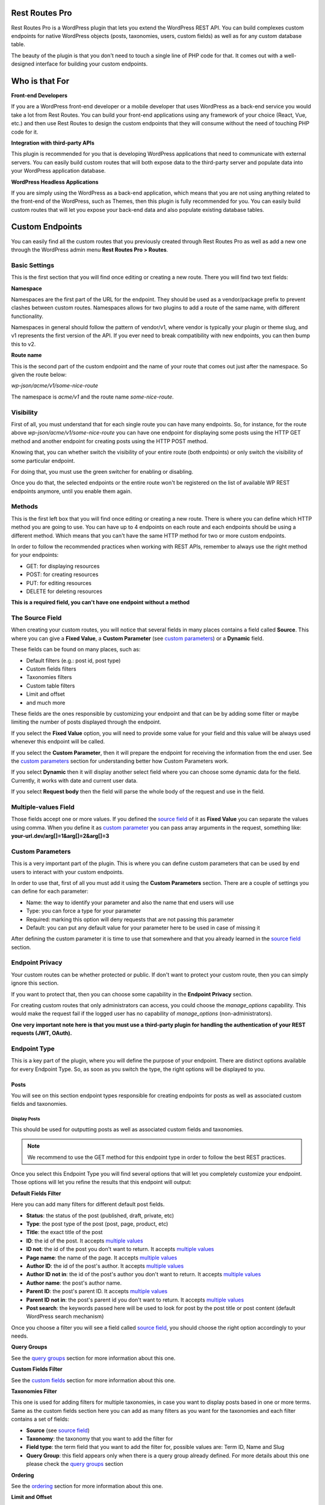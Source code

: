 Rest Routes Pro
===========================================

Rest Routes Pro is a WordPress plugin that lets you extend the WordPress REST API. You can build complexes
custom endpoints for native WordPress objects (posts, taxonomies, users, custom fields) as well as for
any custom database table.

The beauty of the plugin is that you don't need to touch a single line of PHP code for that. It comes out
with a well-designed interface for building your custom endpoints.

Who is that For
================

**Front-end Developers**

If you are a WordPress front-end developer or a mobile developer that uses WordPress as a back-end service you would take a lot from Rest Routes. You can build your front-end applications using any framework of your choice (React, Vue, etc.) and then use Rest Routes to design the custom endpoints that they will consume without the need of touching PHP code for it.

**Integration with third-party APIs**

This plugin is recommended for you that is developing WordPress applications that need to communicate with external servers. You can easily build custom routes that will both expose data to the third-party server and populate data into your WordPress application database.

**WordPress Headless Applications**

If you are simply using the WordPress as a back-end application, which means that you are not using anything related to the front-end of the WordPress, such as Themes, then this plugin is fully recommended for you. You can easily build custom routes that will let you expose your back-end data and also populate existing database tables.

Custom Endpoints
==================

You can easily find all the custom routes that you previously created through Rest Routes Pro as well as
add a new one through the WordPress admin menu **Rest Routes Pro > Routes**.

Basic Settings
----------------

This is the first section that you will find once editing or creating a new route. There you will find two
text fields:

**Namespace**

Namespaces are the first part of the URL for the endpoint. They should be used as a vendor/package prefix to prevent clashes between custom routes. Namespaces allows for two plugins to add a route of the same name, with different functionality.

Namespaces in general should follow the pattern of vendor/v1, where vendor is typically your plugin or theme slug, and v1 represents the first version of the API. If you ever need to break compatibility with new endpoints, you can then bump this to v2.

**Route name**

This is the second part of the custom endpoint and the name of your route that comes out just after the namespace. So given the route below:

`wp-json/acme/v1/some-nice-route`

The namespace is `acme/v1` and the route name `some-nice-route`.

Visibility
-----------

First of all, you must understand that for each single route you can have many endpoints. So, for instance,
for the route above `wp-json/acme/v1/some-nice-route` you can have one endpoint for displaying some posts
using the HTTP GET method and another endpoint for creating posts using the HTTP POST method.

Knowing that, you can whether switch the visibility of your entire route (both endpoints) or only switch
the visibility of some particular endpoint.

For doing that, you must use the green switcher for enabling or disabling.

Once you do that, the selected endpoints or the entire route won't be registered on the list of available
WP REST endpoints anymore, until you enable them again.

Methods
----------

This is the first left box that you will find once editing or creating a new route. There is where you can
define which HTTP method you are going to use. You can have up to 4 endpoints on each route and each
endpoints should be using a different method. Which means that you can't have the same HTTP method for
two or more custom endpoints.

In order to follow the recommended practices when working with REST APIs, remember to always use the right
method for your endpoints:

- GET: for displaying resources
- POST: for creating resources
- PUT: for editing resources
- DELETE for deleting resources

**This is a required field, you can't have one endpoint without a method**

.. _`source field`:

The Source Field
-----------------

When creating your custom routes, you will notice that several fields in many places
contains a field called **Source**. This where you can give a **Fixed Value**, a **Custom Parameter** (see `custom parameters`_) or a **Dynamic** field.

These fields can be found on many places, such as:

- Default filters (e.g.: post id, post type)
- Custom fields filters
- Taxonomies filters
- Custom table filters
- Limit and offset
- and much more

These fields are the ones responsible by customizing your endpoint and that can be by adding some filter or maybe limiting
the number of posts displayed through the endpoint.

If you select the **Fixed Value** option, you will need to provide some value for your field and this value will
be always used whenever this endpoint will be called.

If you select the **Custom Parameter**, then it will prepare the endpoint for receiving the information
from the end user. See the `custom parameters`_ section for understanding better how Custom Parameters work.

If you select **Dynamic** then it will display another select field where you can choose some dynamic data for the field.
Currently, it works with date and current user data.

If you select **Request body** then the field will parse the whole body of the request and use in the field.

.. _`multiple values`:

Multiple-values Field
---------------------

Those fields accept one or more values. If you defined the `source field`_ of it as **Fixed Value** you can separate the values using comma. When you define it as `custom parameter`_ you can
pass array arguments in the request, something like: **your-url.dev/arg[]=1&arg[]=2&arg[]=3**

.. _`custom parameter`:
.. _`custom parameters`:

Custom Parameters
------------------

This is a very important part of the plugin. This is where you can define custom parameters that can be
used by end users to interact with your custom endpoints.

In order to use that, first of all you must add it using the **Custom Parameters** section. There are a couple
of settings you can define for each parameter:

- Name: the way to identify your parameter and also the name that end users will use
- Type: you can force a type for your parameter
- Required: marking this option will deny requests that are not passing this parameter
- Default: you can put any default value for your parameter here to be used in case of missing it

After defining the custom parameter it is time to use that somewhere and that you already learned in the `source field`_ section.

Endpoint Privacy
-----------------

Your custom routes can be whether protected or public. If don't want to protect your custom route, then you can
simply ignore this section.

If you want to protect that, then you can choose some capability in the **Endpoint Privacy** section.

For creating custom routes that only administrators can access, you could choose the `manage_options` capability.
This would make the request fail if the logged user has no capability of `manage_options` (non-administrators).

**One very important note here is that you must use a third-party plugin for handling the authentication of
your REST requests (JWT, OAuth).**

Endpoint Type
---------------

This is a key part of the plugin, where you will define the purpose of your endpoint. There are distinct options available
for every Endpoint Type. So, as soon as you switch the type, the right options will be displayed to you.

Posts
+++++++++

You will see on this section endpoint types responsible for creating endpoints for posts as well as associated custom fields and taxonomies.

Display Posts
***************

This should be used for outputting posts as well as associated custom fields and taxonomies.

.. note:: We recommend to use the GET method for this endpoint type in order to follow the best REST practices.

Once you select this Endpoint Type you will find several options that will let you completely customize your endpoint. Those options will let you
refine the results that this endpoint will output:

**Default Fields Filter**

Here you can add many filters for different default post fields.

- **Status**: the status of the post (published, draft, private, etc)
- **Type**: the post type of the post (post, page, product, etc)
- **Title**: the exact title of the post
- **ID**: the id of the post. It accepts `multiple values`_
- **ID not**: the id of the post you don't want to return. It accepts `multiple values`_
- **Page name**: the name of the page. It accepts `multiple values`_
- **Author ID**: the id of the post's author. It accepts `multiple values`_
- **Author ID not in**: the id of the post's author you don't want to return. It accepts `multiple values`_
- **Author name**: the post's author name.
- **Parent ID**: the post's parent ID. It accepts `multiple values`_
- **Parent ID not in**: the post's parent id you don't want to return. It accepts `multiple values`_
- **Post search**: the keywords passed here will be used to look for post by the post title or post content (default WordPress search mechanism)

Once you choose a filter you will see a field called `source field`_, you should choose the right option accordingly to your needs.

**Query Groups**

See the `query groups`_ section for more information about this one.

**Custom Fields Filter**

See the `custom fields`_ section for more information about this one.

**Taxonomies Filter**

This one is used for adding filters for multiple taxonomies, in case you want to display posts based in one or more terms. Same as the custom fields section
here you can add as many filters as you want for the taxonomies and each filter contains a set of fields:

- **Source** (see `source field`_)
- **Taxonomy**: the taxonomy that you want to add the filter for
- **Field type**: the term field that you want to add the filter for, possible values are: Term ID, Name and Slug
- **Query Group**: this field appears only when there is a query group already defined. For more details about this one please check the `query groups`_ section

**Ordering**

See the `ordering`_ section for more information about this one.

**Limit and Offset**

See the `limit and offset`_ section for more information about this one.

**Output**

On this section you are able to choose which fields you will want to output through the endpoint. By default, all default fields are outputted. Below you will find
the complete list of fields that you can expose:

- Attached audios
- Attached images
- Attached videos
- Comment count
- Comment status
- Custom field
- Custom field (Toolset Types)
- Featured image
- GUID
- Menu order
- Parent post: Attached audios
- Parent post: Attached images
- Parent post: Attached videos
- Parent post: Comment count
- Parent post: Comment status
- Parent post: Custom field
- Parent post: Featured image
- Parent post: GUID
- Parent post: Menu order
- Parent post: Permalink
- Parent post: Ping status
- Parent post: Pinged
- Parent post: Post ID
- Parent post: Post author
- Parent post: Post content
- Parent post: Post content filtered
- Parent post: Post date
- Parent post: Post date GMT
- Parent post: Post excerpt
- Parent post: Post format
- Parent post: Post mime type
- Parent post: Post modified
- Parent post: Post modified GMT
- Parent post: Post name
- Parent post: Post parent
- Parent post: Post password
- Parent post: Post status
- Parent post: Post title
- Parent post: Post type
- Parent post: Taxonomy
- Parent post: To ping
- Permalink
- Ping status
- Pinged
- Post ID
- Post author
- Post content
- Post content filtered
- Post date
- Post date GMT
- Post excerpt
- Post format
- Post mime type
- Post modified
- Post modified GMT
- Post name
- Post parent
- Post password
- Post status
- Post title
- Post type
- Taxonomy
- To ping

Edit Posts
***********

This endpoint type can be used to edit some post as well as associated custom fields and taxonomy terms.

.. note:: We recommend you to choose the **Editable** method which can be POST, PUT or PATCH in order to follow the best REST practices.

**Default Fields**

The very first thing you should do is to define how the endpoint will find the ID of the post to be edited. For this, you have a default field that contains only the `source field`_.

See below the complete list of fields that can be edited through this endpoint type:

- Title
- Content
- Excerpt
- Date
- Password
- Parent
- Menu order
- Status
- Type
- Author

Once you choose a filter you will see a field called `source field`_, you should choose the right option accordingly to your needs and this will inform
the endpoint how it will populate the post fields.

**Custom Fields**

This section lets you update associated custom fields. If the custom field is not already associated to the post then a new custom field is added and connected.

For each custom field you will have to fill two fields, the `source field`_ and "Custom field name". This is required in order to inform the endpoint
how to populate the custom field when editing the post.

Notice that you can add as many custom fields as you need.

**Taxonomies**

This section lets you update the associated taxonomy terms exactly like in the Custom Fields section.

There is an extra option that lets you choose whether you want to append the term to already associated terms or simply disconnect other terms and let only
the new one associated to the post.

For each taxonomy you will have to fill a few fields, the `source field`_, the "Taxonomy" which is the taxonomy type and "Field type" which is
the field used to match the taxonomy term and associate it. This is required in order to inform the endpoint
how to populate the taxonomy term when editing the post.

Create Posts
*************

This endpoint type should be used to create new posts as well as associate custom fields and taxonomy terms.

.. note:: We recommend to use the **Creatable** method which is POST in order to follow the best REST practices.

**Default Fields**

See below the list of fields that can be filled when creating a new post through the endpoint:

- Title
- Content
- Excerpt
- Date
- Password
- Parent
- Menu order
- Status
- Type
- Author

For each default field you will have to select the `source field`_ accordingly to the way you want to populate the field of the new post.

**Custom Fields**

When adding a new post through your custom endpoint you will also be able to associate custom fields to it.

For each custom field you will have to fill two fields, the `source field`_ and "Custom field name". This is required in order to inform the endpoint
how to populate the custom field when creating the new post.

**Taxonomies**

When creating a new post you will also be able to associate taxonomy terms or create a new ones and associate to the newly created post.

For each taxonomy you will have to fill a few fields, the `source field`_, the "Taxonomy" which is the taxonomy type and "Field type" which is
the field used to match the taxonomy term and associate it. This is required in order to inform the endpoint
how to populate the taxonomy term when creating the new post.

Taxonomies
+++++++++++

On this section you will see the endpoint types responsible for creating endpoints for taxonomy terms.

Display Taxonomies
*******************

This endpoint type should be used whenever you need to display taxonomy terms as well as associated term meta fields.

.. note:: We recommend to use the GET method for this endpoint type in order to follow the best REST practices.

**Query Groups**

See the `query groups`_ section for more information about this one.

**Custom Fields Filter**

See the `custom fields`_ section for more information about this one.

**Ordering**

See the `ordering`_ section for more information about this one.

**Limit and Offset**

See the `limit and offset`_ section for more information about this one.

**Endpoint Output**

On this section you can define which term fields you will want to output through your endpoint. By default, all the term fields will be outputted.

See below the list of available fields:

- Term ID
- Name
- Slug
- Term group
- Taxonomy ID
- Description
- Count
- Custom field: **this is a special field, if you choose this one you will need to also fill a new field called "Custom field name"**

Users
+++++++++++

Now it's time to learn about the endpoint types responsible by handling actions on users as well as connected user meta fields.

Display Users
***************

This endpoint type should be used whenever you need to output information about users.

.. note:: We recommend to use the GET method for this endpoint type in order to follow the best REST practices.

**Default Fields Filter**

Here is where you can add filters for default user fields, this will let you refine the results of your endpoint.

- User ID in: It accepts `multiple values`_
- User login
- User nice name
- Roles: It accepts `multiple values`_
- User email
- User URL
- User registered
- User status
- User display name
- Roles in: It accepts `multiple values`_
- Blog ID
- Has published posts
- User ID not in: It accepts `multiple values`_

Once you choose a filter you will see a field called `source field`_, you should choose the right option accordingly to your needs.

**Query Groups**

See the `query groups`_ section for more information about this one.

**Custom Fields Filter**

See the `custom fields`_ section for more information about this one.

**Ordering**

See the `ordering`_ section for more information about this one.

**Limit and Offset**

See the `limit and offset`_ section for more information about this one.

**Endpoint Output**

Here is where you define which user fields should be outputted, by default all the user fields will outputted. See below the list of fields available:

- User ID
- User login
- User nice name
- User role
- User email
- User URL
- User registered
- User status
- User display name
- Custom field: **this is a special field, if you choose this one you will need to also fill a new field called "Custom field name"**

Create Users
**************

This endpoint type is the one that should be used for creating new users.

.. note:: We recommend you to choose the **Creatable** method which POST in order to follow the best REST practices.

**Default Fields**

On this section is where you say how the default user fields should be populated when adding new users through the endpoint. The available fields are:

- User login
- User nice name
- User role
- User email
- User URL
- User status
- User display name
- User password

Once you choose an user field you will see a field called `source field`_, you should choose the right option accordingly to your needs and this will tell the endpoint
how to retrieve the data for the user fields when creating new users.

**Custom Fields**

When adding a new user through your custom endpoint you will also be able to associate custom fields to it.

For each custom field you will have to fill two fields, the source field and "Custom field name". This is required in order to inform the endpoint how to populate the custom field when creating the new user.

Edit Users
***********

This endpoint type can be used to edit some user as well as associated custom fields.

.. note:: We recommend you to choose the **Editable** method which can be POST, PUT or PATCH in order to follow the best REST practices.

**Default Fields**

The very first thing you should do is to define how the endpoint will find the ID of the user to be edited. For this, you have a default field that contains only the `source field`_.

See below the complete list of fields that can be edited through this endpoint type:

- User nice name
- User role
- User email
- User URL
- User status
- User display name

Once you choose a filter you will see a field called `source field`_, you should choose the right option accordingly to your needs and this will inform
the endpoint how it will populate the user fields.

**Custom Fields**

This section lets you update associated custom fields. If the custom field is not already associated to the user then a new custom field is added and connected.

For each custom field you will have to fill two fields, the `source field`_ and "Custom field name". This is required in order to inform the endpoint
how to populate the custom field when editing the user.

Notice that you can add as many custom fields as you need.

Custom Tables
+++++++++++++++

WordPress database structure is very powerful, however, sometimes we still need to create custom tables maybe because of performance or for filling a very particular
need.

Rest Routes is fully compatible with custom tables, which means that you can create custom endpoints for doing anything with custom tables.

Display Items
***************

This is the endpoint type that can be used whenever you need to display items from custom tables.

.. note:: We recommend you to choose the **Readable** method which is GET in order to follow the best REST practices.

**Table Selection**

This is a required section, where you should choose which table you will want to output data.

**Filter Columns**

On this section you can add filters for the table columns as well as choose the relation type (AND | OR). You can add as many filters as you need and that
will refine the results that your endpoint will output.

**Ordering**

See the `ordering`_ section for more information about this one.

**Limit and Offset**

See the `limit and offset`_ section for more information about this one.

**Endpoint Output**

Here is where you can define which columns of the table should be displayed in the output. By default all the columns will be displayed.

Create Items
*******************

This endpoint type should be used whenever you need to create items on custom tables.

.. note:: We recommend you to choose the **Creatable** method which is POST in order to follow the best REST practices.

**Table Selection**

This is a required section, where you should choose which table you will want to create data.

**Columns to Populate**

Here you should define how you will populate the columns of the custom table.

Once you choose a column you will see a field called `source field`_, you should choose the right option accordingly to your needs and this will inform
the endpoint how it will populate the custom table field.

Also, we've recently introduced a new field here called "Type to store". This field should be used whenever you want to
store the data in database in a particular format, possible values are: raw, JSON and serialized.

Edit Items
***********

**Table Selection**

This is a required section, where you should choose which table you will want to edit data.

.. note:: We recommend you to choose the **Editable** method which can be POST, PUT or PATCH in order to follow the best REST practices.

.. warning:: This is a dangerous endpoint type! You must be sure of what you are doing. This endpoint will let you update both single and a range of entries from any kind of database table, even default WordPress ones. So, pay attention specially to the Filters section and always make database backup.

**Columns to Edit**

On this section you will tell the endpoint which columns should be updated and how.

Once you choose a column you will see a field called `source field`_, you should choose the right option accordingly to your needs and this will inform
the endpoint how it will populate the custom table fields.

Also, we've recently introduced a new field here called "Type to store". This field should be used whenever you want to
store the data in database in a particular format, possible values are: raw, JSON and serialized.

**Filters**

On this section is where you should adjust the range of affected custom table entries. You can add as many filters as you need as well as adjust the relation type
(AND | OR).

Once you choose a column you will see a field called `source field`_, you should choose the right option accordingly to your needs and this will inform
the endpoint how it will populate the custom table field.

Delete Items
*************

This endpoint type should be used for deleting entries from custom tables.

.. note:: We recommend you to choose the **Deletable** method which DELETE in order to follow the best REST practices.

.. warning:: This is a dangerous endpoint type! You must be sure of what you are doing. This endpoint will let you delete both single and a range of entries from any kind of database table, even default WordPress ones. So, pay attention specially to the Filters section and always make database backup.

**Table Selection**

This is a required section, where you should choose which table you will want to edit data.

**Filters**

This section is the one which will limit the range of affected entries.

Once you choose a column you will see a field called `source field`_, you should choose the right option accordingly to your needs and this will inform
the endpoint how it will retrieve the custom table column data.

.. _`query groups`:

Query Groups
--------------

Query groups are options that will appear when you are dealing with filters for Custom Fields and Taxonomies. This is a way of dealing with complexes queries, so you can
break the filter in two or more groups.

When working with **WP_Query** the `meta_query` clauses can be nested in order to construct complex queries.
For example, for showing products where **color=orange** OR **color=red&size=small** translates to the following in code:

::

    $args = array(
      'post_type'  => 'product',
      'meta_query' => array(
          'relation' => 'OR',
          array(
              'key'     => 'color',
              'value'   => 'orange',
              'compare' => '=',
          ),
          array(
              'relation' => 'AND',
              array(
                      'key' => 'color',
                      'value' => 'red',
                      'compare' => '=',
              ),
              array(
                      'key' => 'size',
                      'value' => 'small',
                      'compare' => '=',
              ),
            ),
      ),
    );

    $query = new WP_Query( $args );

To achieve that with Rest Routes, you should:

- In the **Query Groups** section add a new group choosing the relation field as **AND**
- Set the **Main relation type** field under Custom Fields section to **OR**
- Add a custom field filter for **color**
- Add a new custom field filter for **color** and choose the group you already created
- Add a new custom field filter for **size** and also choose the same group like above

.. _`custom fields`:

Custom Fields Filter
---------------------

Here is where you can add filters for your posts based on values of associated custom fields. You can add as many filters of this kind as you want
and each one has a set of fields:

- **Source** (see `source field`_)
- **Custom field name**: the exact custom field key stored in the database
- **Compare**: the comparison type for the custom field
- **Type**: the type that the query should treat this field
- **Query Group**: this field appears only when there is a query group already defined. For more details about this one please check the `query groups`_ section

Ordering
----------

This one should be used to define an order for the items that you are outputting which can be posts, terms, users, custom table items, etc. You have two group of fields
that you should fill:

- **Order by**

  - Source: (see `source field`_)
  - Order by: this is the field that you want to order your results by. It can be default fields or even a custom field
- **Order**:

  - Source: (see `source field`_)
  - Order: here you can define the direction of the ordering which can be **ASC** or **DESC**

Limit and Offset
-----------------

On this section is where you define how many items you want to display through the endpoint and also how many items you want to skip. Both group of fields contains only one field
which is the `source field`_.

This is very handy for paginating items! You can set the limit by 10 and skip items per some `custom parameter`_. So, depending on the custom parameter
value that the end user will pass to the endpoint, it will skip **X** posts thus producing a pagination effect.

Third-party Compatibility
===========================

Currently, Rest Routes is compatible with the following plugins:

- ACF
- Toolset Types

Hooks
========

As any other good WordPress plugin, we also offer a set of actions and filters that will let you interact with our plugin.

Actions
--------

Posts
++++++

**do_action('rest_routes_before_create_posts_callback', $data, $endpoint)**

Called right before the creation of posts. Parameters:

- data: the `\WP_REST_Request` object
- endpoint: the endpoint object

**do_action('rest_routes_after_create_posts_callback', $data, $endpoint, $post_id)**

Called right after the creation of posts. Parameters:

- data: the `\WP_REST_Request` object
- endpoint: the endpoint object

**do_action('rest_routes_before_edit_posts', $data, $endpoint);**

Called right before editing a post. Parameters:

- data: the `\WP_REST_Request` object
- endpoint: the endpoint object

**do_action('rest_routes_after_edit_posts', $data, $endpoint, $post_id);**

Called right after editing a post. Parameters:

- data: the `\WP_REST_Request` object
- endpoint: the endpoint object
- id: the id of the edited post

Taxonomies
+++++++++++

Users
++++++

**do_action('rest_routes_before_create_users', $data, $endpoint);**

Called right before the creation of users. Parameters:

- data: the `\WP_REST_Request` object
- endpoint: the endpoint object

**do_action('rest_routes_after_create_users', $data, $endpoint, $user_id)**

Called right after the creation of users. Parameters:

- data: the `\WP_REST_Request` object
- endpoint: the endpoint object

**do_action('rest_routes_before_edit_user', $data, $endpoint)**

Called right before editing the user. Parameters:

- data: the `\WP_REST_Request` object
- endpoint: the endpoint object

**do_action('rest_routes_after_edit_user', $data, $endpoint, $user_id)**

Called right after editing the user. Parameters:

- data: the `\WP_REST_Request` object
- endpoint: the endpoint object
- id: the id of the edited user

Custom Tables
++++++++++++++

**do_action('rest_routes_before_create_custom_table', $data, $endpoint)**

Called right before the creation of items on custom table. Parameters:

- data: the `\WP_REST_Request` object
- endpoint: the endpoint object

**do_action('rest_routes_after_create_custom_table', $data, $endpoint, $wpdb_new->insert_id)**

Called right after the creation of items on custom table. Parameters:

- data: the `\WP_REST_Request` object
- endpoint: the endpoint object
- id: the id of the newly created item

**do_action('rest_routes_before_delete_custom_table', $data, $endpoint);**

Called right before deleting custom table items. Parameters:

- data: the `\WP_REST_Request` object
- endpoint: the endpoint object

**do_action('rest_routes_after_delete_custom_table', $data, $endpoint)**

Called right after deleting custom table items. Parameters:

- data: the `\WP_REST_Request` object
- endpoint: the endpoint object

**do_action('rest_routes_before_edit_custom_table_callback', $data, $endpoint)**

Called right before editing custom table items. Parameters:

- data: the `\WP_REST_Request` object
- endpoint: the endpoint object

**do_action('rest_routes_after_edit_custom_table_callback', $data, $endpoint)**

Called right after editing custom table items. Parameters:

- data: the `\WP_REST_Request` object
- endpoint: the endpoint object

Filters
-------

Posts
++++++

**apply_filters('rest_routes_output_custom_field', $customFieldValue, $outputField, $elementId )**

It lets you filter the value of custom fields that will be outputted through **Display Posts** endpoint type. We use it
internally into our compatibility classes for ACF and Toolset Types in order to render the parsed custom field accordingly
to the third-party plugin format.

**apply_filters('rest_routes_should_process_tax_on_post_creation', true, $endpoint, $data, $id )**

It lets you decide if taxonomies should be processed on post creation. Parameters:

- choice: the filtered boolean value which by default is *true*
- endpoint: the endpoint object
- data: the `\WP_REST_Request` object
- id: the id of the newly created post

**apply_filters('rest_routes_should_process_cf_on_post_creation', true, $endpoint, $data, $id )**

It lets you decide if custom fields should be processed on post creation. Parameters:

- choice: the filtered boolean value which by default is *true*
- endpoint: the endpoint object
- data: the `\WP_REST_Request` object
- id: the id of the newly created post

**apply_filters('rest_routes_create_posts_result', $result, $data, $endpoint, $id )**

It lets you filter the result of the endpoint for creation of posts. Parameters:

- result: the variable that can be filtered which by default is a message containing the id of the newly created post
- data: the `\WP_REST_Request` object
- endpoint: the endpoint object
- id: the id of the newly created item

**apply_filters('rest_routes_display_posts_results', $result, $data, $endpoint )**

It lets you filter the result of the endpoint for displaying posts. Parameters:

- result: the variable that can be filtered which by default is an array of objects
- data: the `\WP_REST_Request` object
- endpoint: the endpoint object

**apply_filters('rest_routes_should_process_tax_on_post_edit', true, $endpoint, $data, $id )**

It lets you decide if taxonomies should be processed when editing a post. Parameters:

- choice: the filtered boolean value which by default is *true*
- endpoint: the endpoint object
- data: the `\WP_REST_Request` object
- id: the id of the newly created post

**apply_filters('rest_routes_should_process_cf_on_post_edit', true, $endpoint, $data, $id )**

It lets you decide if custom fields should be processed when editing a post. Parameters:

- choice: the filtered boolean value which by default is *true*
- endpoint: the endpoint object
- data: the `\WP_REST_Request` object
- id: the id of the newly created post

**apply_filters('rest_routes_edit_post_result', $result, $data, $endpoint, $id )**

It lets you filter the result of the endpoint for editing a post. Parameters:

- result: the variable that can be filtered which by default is an array containing the id of the edited post
- data: the `\WP_REST_Request` object
- endpoint: the endpoint object
- id: the id of the edited post

**apply_filters('rest_routes_output_parent_field_prefix', 'parent_', $outputField, $post)**

It lets you define the prefix of the parent fields in the output of your endpoints. By default, it is "parent\_".

Taxonomies
+++++++++++

**apply_filters('rest_routes_display_taxonomies_results', $result, $data, $endpoint )**

It lets you filter the result of the endpoint for displaying taxonomy terms. Parameters:

- result: the variable that can be filtered which by default is an array of objects
- data: the `\WP_REST_Request` object
- endpoint: the endpoint object

Users
++++++

**apply_filters(rest_routes_output_custom_field', $customFieldValue, $outputField, $elementId )**

It lets you filter the value of custom fields that will be outputted through **Display Users** endpoint type. We use it
internally into our compatibility classes for ACF and Toolset Types in order to render the parsed custom field accordingly
to the third-party plugin format.

**apply_filters('rest_routes_should_process_cf_on_user_create', true, $endpoint, $data, $id )**

It lets you decide if custom fields should be processed on user creation. Parameters:

- choice: the filtered boolean value which by default is *true*
- endpoint: the endpoint object
- data: the `\WP_REST_Request` object
- id: the id of the newly created user

**apply_filters('rest_routes_create_users_result', $result, $data, $endpoint, $id )**

It lets you filter the result of the endpoint for creation of users. Parameters:

- result: the variable that can be filtered which by default is an array containing the id of the newly created item
- data: the `\WP_REST_Request` object
- endpoint: the endpoint object
- id: the id of the newly created item

**apply_filters('rest_routes_display_users_results', $result, $data, $endpoint )**

It lets you filter the result of the endpoint for displaying users. Parameters:

- result: the variable that can be filtered which by default is an array of objects
- data: the `\WP_REST_Request` object
- endpoint: the endpoint object

**apply_filters('rest_routes_edit_post_result', $result, $data, $endpoint, $id )**

It lets you filter the result of the endpoint for editing an user. Parameters:

- result: the variable that can be filtered which by default is an array containing the id of the edited user
- data: the `\WP_REST_Request` object
- endpoint: the endpoint object
- id: the id of the edited user

Custom Tables
++++++++++++++

**apply_filters('rest_routes_create_custom_table_result', $result, $data, $endpoint, $id )**

It lets you filter the result of the endpoint for creation of items in custom table. Parameters:

- result: the variable that can be filtered which by default is an array containing the id of the newly created item
- data: the `\WP_REST_Request` object
- endpoint: the endpoint object
- id: the id of the newly created item

**apply_filters('rest_routes_display_custom_table_results', $result, $data, $endpoint )**

It lets you filter the result of the endpoint for displaying items from custom tables. Parameters:

- result: the variable that can be filtered which by default is an array of objects
- data: the `\WP_REST_Request` object
- endpoint: the endpoint object

.. _`custom table database filter`:

**apply_filters('rest_routes_custom_table_db_credentials', array $connection)**

It lets you change the default database used on your custom endpoints for custom tables. By default, it connects into the WordPress database.
You can change it by returning an array containing the connection credentials to the desired database:
'username', 'password', 'host', 'database'.

Third Party
++++++++++++++

**apply_filters('rest_routes_disable_wp_rest_route_cache', bool $value)**

It lets you decide whether WP Rest Cache will stop caching your custom endpoints built with Rest Routes. By default it is set to false.

FAQ
================

Does this plugin offer REST API authentication?
---------------------------------------------------

No. Rest Routes Pro lets you define the privacy of your endpoints, so you define which category of user will be able to use your endpoint, however, this feature must be used with some authentication plugin, such as https://wordpress.org/plugins/jwt-auth/

Can I have more than one endpoint for my route?
------------------------------------------------

Yes. You can have one endpoint for each HTTP verb. So, it means that you can create one route, e.g. acme/products and create two endpoints, one GET for displaying products and one POST for creating a new product. When editing your route you should find a button in the button "Add new endpoint", this is the button that you should click in.

Can I use dynamic data, such as current user ID, email, etc?
----------------------------------------------------------------

Yes, when adding any filter, you can select "Dynamic" in the Source field. There, you will be able to use current user fields as well as current date fields. Dont' forget to use some authenticator plugin if you want to use current user data, such as https://wordpress.org/plugins/jwt-auth/

Does this plugin works with custom tables or only with default WordPress tables?
-------------------------------------------------------------------------------------

Yes, it works with custom tables. You can create endpoints for displaying, creating, editing and deleting data from any database table.

Can I work with non-default databases?
--------------------------------------

Yes, with this `custom table database filter`_ you can change the database used for the custom table endpoints.
